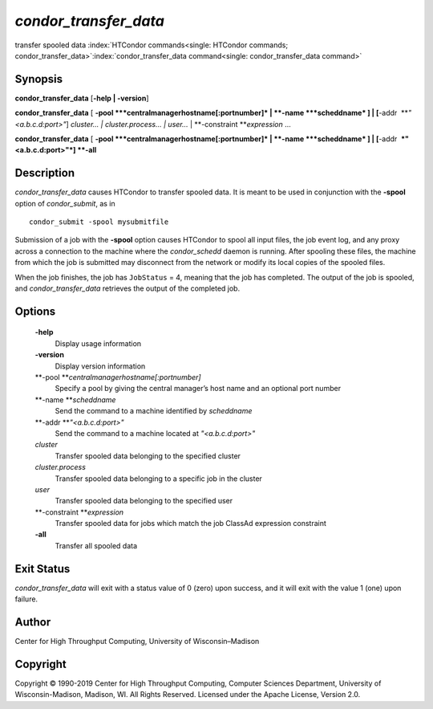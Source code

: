       

*condor\_transfer\_data*
========================

transfer spooled data
:index:`HTCondor commands<single: HTCondor commands; condor_transfer_data>`\ :index:`condor_transfer_data command<single: condor_transfer_data command>`

Synopsis
--------

**condor\_transfer\_data** [**-help \| -version**\ ]

**condor\_transfer\_data** [
**-pool **\ *centralmanagerhostname[:portnumber]* \|
**-name **\ *scheddname* ] \| [**-addr  **\ *"<a.b.c.d:port>"*]
*cluster… \| cluster.process… \| user…* \|
**-constraint **\ *expression* …

**condor\_transfer\_data** [
**-pool **\ *centralmanagerhostname[:portnumber]* \|
**-name **\ *scheddname* ] \| [**-addr  **\ *"<a.b.c.d:port>"*] **-all**

Description
-----------

*condor\_transfer\_data* causes HTCondor to transfer spooled data. It is
meant to be used in conjunction with the **-spool** option of
*condor\_submit*, as in

::

    condor_submit -spool mysubmitfile

Submission of a job with the **-spool** option causes HTCondor to spool
all input files, the job event log, and any proxy across a connection to
the machine where the *condor\_schedd* daemon is running. After spooling
these files, the machine from which the job is submitted may disconnect
from the network or modify its local copies of the spooled files.

When the job finishes, the job has ``JobStatus`` = 4, meaning that the
job has completed. The output of the job is spooled, and
*condor\_transfer\_data* retrieves the output of the completed job.

Options
-------

 **-help**
    Display usage information
 **-version**
    Display version information
 **-pool **\ *centralmanagerhostname[:portnumber]*
    Specify a pool by giving the central manager’s host name and an
    optional port number
 **-name **\ *scheddname*
    Send the command to a machine identified by *scheddname*
 **-addr **\ *"<a.b.c.d:port>"*
    Send the command to a machine located at *"<a.b.c.d:port>"*
 *cluster*
    Transfer spooled data belonging to the specified cluster
 *cluster.process*
    Transfer spooled data belonging to a specific job in the cluster
 *user*
    Transfer spooled data belonging to the specified user
 **-constraint **\ *expression*
    Transfer spooled data for jobs which match the job ClassAd
    expression constraint
 **-all**
    Transfer all spooled data

Exit Status
-----------

*condor\_transfer\_data* will exit with a status value of 0 (zero) upon
success, and it will exit with the value 1 (one) upon failure.

Author
------

Center for High Throughput Computing, University of Wisconsin–Madison

Copyright
---------

Copyright © 1990-2019 Center for High Throughput Computing, Computer
Sciences Department, University of Wisconsin-Madison, Madison, WI. All
Rights Reserved. Licensed under the Apache License, Version 2.0.

      
